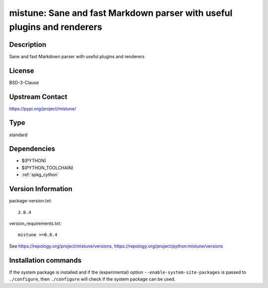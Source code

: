 .. _spkg_mistune:

mistune: Sane and fast Markdown parser with useful plugins and renderers
========================================================================

Description
-----------

Sane and fast Markdown parser with useful plugins and renderers

License
-------

BSD-3-Clause

Upstream Contact
----------------

https://pypi.org/project/mistune/



Type
----

standard


Dependencies
------------

- $(PYTHON)
- $(PYTHON_TOOLCHAIN)
- :ref:`spkg_cython`

Version Information
-------------------

package-version.txt::

    2.0.4

version_requirements.txt::

    mistune >=0.8.4

See https://repology.org/project/mistune/versions, https://repology.org/project/python:mistune/versions

Installation commands
---------------------

.. tab:: PyPI:

   .. CODE-BLOCK:: bash

       $ pip install mistune\>=0.8.4

.. tab:: Sage distribution:

   .. CODE-BLOCK:: bash

       $ sage -i mistune

.. tab:: conda-forge:

   .. CODE-BLOCK:: bash

       $ conda install mistune

.. tab:: Fedora/Redhat/CentOS:

   .. CODE-BLOCK:: bash

       $ sudo dnf install python3-mistune

.. tab:: Gentoo Linux:

   .. CODE-BLOCK:: bash

       $ sudo emerge dev-python/mistune

.. tab:: Void Linux:

   .. CODE-BLOCK:: bash

       $ sudo xbps-install python3-mistune


If the system package is installed and if the (experimental) option
``--enable-system-site-packages`` is passed to ``./configure``, then 
``./configure`` will check if the system package can be used.
